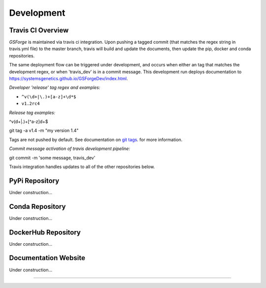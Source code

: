 ***********
Development
***********


Travis CI Overview
--------

*GSForge* is maintained via travis ci integration.
Upon pushing a tagged commit (that matches the regex string in travis.yml file) to the master branch,
travis will build and update the documents, then update the pip, docker and conda repositories.

The same deployment flow can be triggered under development, and occurs when either an
tag that matches the development regex, or when 'travis_dev' is in a commit message.
This development run deploys documentation to https://systemsgenetics.github.io/GSForgeDev/index.html.

*Developer 'release' tag regex and examples:*

- ``^v(\d+|\.)+[a-z]+\d*$``
- ``v1.2rc4``

*Release tag examples:*

^v(\d+|\.)+[^a-z]\d+$

git tag -a v1.4 -m "my version 1.4"

Tags are not pushed by default. See documentation on `git tags
<https://git-scm.com/book/en/v2/Git-Basics-Tagging>`_. for more information.


*Commit message activation of travis development pipeline:*

git commit -m 'some message, travis_dev'


Travis integration handles updates to all of the other repositories below.


PyPi Repository
---------------

Under construction...


Conda Repository
----------------

Under construction...


DockerHub Repository
--------------------

Under construction...


Documentation Website
---------------------

Under construction...


-------

